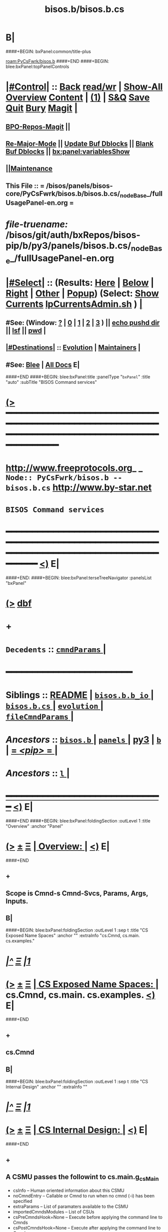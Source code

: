 * B|
####+BEGIN: bxPanel:common/title-plus
#+title: bisos.b/bisos.b.cs
#+roam_tags: branch
#+roam_key: PyCsFwrk/bisos.b/bisos.b.cs
[[roam:PyCsFwrk/bisos.b]]
####+END
####+BEGIN: blee:bxPanel:topPanelControls
*  [[elisp:(org-cycle)][|#Control|]] :: [[elisp:(blee:bnsm:menu-back)][Back]] [[elisp:(toggle-read-only)][read/wr]] | [[elisp:(show-all)][Show-All]]  [[elisp:(org-shifttab)][Overview]]  [[elisp:(progn (org-shifttab) (org-content))][Content]] | [[elisp:(delete-other-windows)][(1)]] | [[elisp:(progn (save-buffer) (kill-buffer))][S&Q]] [[elisp:(save-buffer)][Save]] [[elisp:(kill-buffer)][Quit]] [[elisp:(bury-buffer)][Bury]]  [[elisp:(magit)][Magit]]  [[elisp:(org-cycle)][| ]]
**  [[elisp:(bap:magit:bisos:current-bpo-repos/visit)][BPO-Repos-Magit]] ||
**  [[elisp:(blee:buf:re-major-mode)][Re-Major-Mode]] ||  [[elisp:(org-dblock-update-buffer-bx)][Update Buf Dblocks]] || [[elisp:(org-dblock-bx-blank-buffer)][Blank Buf Dblocks]] || [[elisp:(bx:panel:variablesShow)][bx:panel:variablesShow]]
**  [[elisp:(blee:menu-sel:comeega:maintenance:popupMenu)][||Maintenance]]
**  This File :: *= /bisos/panels/bisos-core/PyCsFwrk/bisos.b/bisos.b.cs/_nodeBase_/fullUsagePanel-en.org =*
* /file-truename:/  /bisos/git/auth/bxRepos/bisos-pip/b/py3/panels/bisos.b.cs/_nodeBase_/fullUsagePanel-en.org
*  [[elisp:(org-cycle)][|#Select|]]  :: (Results: [[elisp:(blee:bnsm:results-here)][Here]] | [[elisp:(blee:bnsm:results-split-below)][Below]] | [[elisp:(blee:bnsm:results-split-right)][Right]] | [[elisp:(blee:bnsm:results-other)][Other]] | [[elisp:(blee:bnsm:results-popup)][Popup]]) (Select:  [[elisp:(lsip-local-run-command "lpCurrentsAdmin.sh -i currentsGetThenShow")][Show Currents]]  [[elisp:(lsip-local-run-command "lpCurrentsAdmin.sh")][lpCurrentsAdmin.sh]] ) [[elisp:(org-cycle)][| ]]
**  #See:  (Window: [[elisp:(blee:bnsm:results-window-show)][?]] | [[elisp:(blee:bnsm:results-window-set 0)][0]] | [[elisp:(blee:bnsm:results-window-set 1)][1]] | [[elisp:(blee:bnsm:results-window-set 2)][2]] | [[elisp:(blee:bnsm:results-window-set 3)][3]] ) || [[elisp:(lsip-local-run-command-here "echo pushd dest")][echo pushd dir]] || [[elisp:(lsip-local-run-command-here "lsf")][lsf]] || [[elisp:(lsip-local-run-command-here "pwd")][pwd]] |
**  [[elisp:(org-cycle)][|#Destinations|]] :: [[Evolution]] | [[Maintainers]]  [[elisp:(org-cycle)][| ]]
**  #See:  [[elisp:(bx:bnsm:top:panel-blee)][Blee]] | [[elisp:(bx:bnsm:top:panel-listOfDocs)][All Docs]]  E|
####+END
####+BEGIN: blee:bxPanel:title :panelType "=bxPanel=" :title "auto" :subTitle "BISOS Command services"
* [[elisp:(show-all)][(>]] ━━━━━━━━━━━━━━━━━━━━━━━━━━━━━━━━━━━━━━━━━━━━━━━━━━━━━━━━━━━━━━━━━━━━━━━━━━━━━━━━━━━━━━━━━━━━━━━━━
*   [[img-link:file:/bisos/blee/env/images/fpfByStarElipseTop-50.png][http://www.freeprotocols.org]]_ _   ~Node:: PyCsFwrk/bisos.b -- bisos.b.cs~   [[img-link:file:/bisos/blee/env/images/fpfByStarElipseBottom-50.png][http://www.by-star.net]]
*                                              ~BISOS Command services~
* ━━━━━━━━━━━━━━━━━━━━━━━━━━━━━━━━━━━━━━━━━━━━━━━━━━━━━━━━━━━━━━━━━━━━━━━━━━━━━━━━━━━━━━━━━━━━━  [[elisp:(org-shifttab)][<)]] E|
####+END:
####+BEGIN: blee:bxPanel:terseTreeNavigator :panelsList "bxPanel"
* [[elisp:(show-all)][(>]] [[elisp:(describe-function 'org-dblock-write:blee:bxPanel:terseTreeNavigator)][dbf]]
* +
*   =Decedents=  :: [[elisp:(blee:bnsm:panel-goto "/l/pip/b/py3/panels/bisos.b/bisos.b.cs/cmndParams/_nodeBase_")][ =cmndParams= ]] *|*
*                                        *━━━━━━━━━━━━━━━━━━━━━━━━*
*   *Siblings*   :: [[elisp:(blee:bnsm:panel-goto "/l/pip/b/py3/panels/bisos.b/README")][README]] *|* [[elisp:(blee:bnsm:panel-goto "/l/pip/b/py3/panels/bisos.b/bisos.b.b_io/_nodeBase_")][ =bisos.b.b_io= ]] *|* [[elisp:(blee:bnsm:panel-goto "/l/pip/b/py3/panels/bisos.b/bisos.b.cs/_nodeBase_")][ =bisos.b.cs= ]] *|* [[elisp:(blee:bnsm:panel-goto "/l/pip/b/py3/panels/bisos.b/evolution/_nodeBase_")][ =evolution= ]] *|* [[elisp:(blee:bnsm:panel-goto "/l/pip/b/py3/panels/bisos.b/fileCmndParams/_nodeBase_")][ =fileCmndParams= ]] *|*
*   /Ancestors/  :: [[elisp:(blee:bnsm:panel-goto "//l/pip/b/py3/panels/bisos.b/_nodeBase_")][ =bisos.b= ]] *|* [[elisp:(dired "//l/pip/b/py3/panels")][ ~panels~ ]] *|* [[elisp:(blee:bnsm:panel-goto "//l/pip/b/py3")][py3]] *|* [[elisp:(blee:bnsm:panel-goto "//l/pip/b/_nodeBase_")][ =b= ]] *|* [[elisp:(blee:bnsm:panel-goto "//l/pip/_nodeBase_")][ = /<pip>/ = ]] *|*
*   /Ancestors/  :: [[elisp:(dired "//l")][ ~l~ ]] *|*
*                                   _━━━━━━━━━━━━━━━━━━━━━━━━━━━━━━_                          [[elisp:(org-shifttab)][<)]] E|
####+END
####+BEGIN: blee:bxPanel:foldingSection :outLevel 1 :title "Overview" :anchor "Panel"
* [[elisp:(show-all)][(>]]  _[[elisp:(blee:menu-sel:outline:popupMenu)][±]]_  _[[elisp:(blee:menu-sel:navigation:popupMenu)][Ξ]]_       [[elisp:(outline-show-subtree+toggle)][| *Overview:* |]] <<Panel>>   [[elisp:(org-shifttab)][<)]] E|
####+END
** +
** Scope is Cmnd-s Cmnd-Svcs, Params, Args, Inputs.
** B|
####+BEGIN: blee:bxPanel:foldingSection :outLevel 1 :sep t :title "CS Exposed Name Spaces" :anchor "" :extraInfo "cs.Cmnd, cs.main. cs.examples."
* /[[elisp:(beginning-of-buffer)][|^]]  [[elisp:(blee:menu-sel:navigation:popupMenu)][Ξ]] [[elisp:(delete-other-windows)][|1]]/
* [[elisp:(show-all)][(>]]  _[[elisp:(blee:menu-sel:outline:popupMenu)][±]]_  _[[elisp:(blee:menu-sel:navigation:popupMenu)][Ξ]]_       [[elisp:(outline-show-subtree+toggle)][| *CS Exposed Name Spaces:* |]]  cs.Cmnd, cs.main. cs.examples.  [[elisp:(org-shifttab)][<)]] E|
####+END
** +
** cs.Cmnd
** B|
####+BEGIN: blee:bxPanel:foldingSection :outLevel 1 :sep t :title "CS Internal Design" :anchor "" :extraInfo ""
* /[[elisp:(beginning-of-buffer)][|^]]  [[elisp:(blee:menu-sel:navigation:popupMenu)][Ξ]] [[elisp:(delete-other-windows)][|1]]/
* [[elisp:(show-all)][(>]]  _[[elisp:(blee:menu-sel:outline:popupMenu)][±]]_  _[[elisp:(blee:menu-sel:navigation:popupMenu)][Ξ]]_       [[elisp:(outline-show-subtree+toggle)][| *CS Internal Design:* |]]    [[elisp:(org-shifttab)][<)]] E|
####+END
** +
** A CSMU passes the followint to cs.main.g_csMain
- csInfo -- Human oriented information about this CSMU
- noCmndEntry -- Callable or Cmnd to run when no cmnd (-i) has been specified
- extraParams -- List of paramaters available to the CSMU
- importedCmndsModules -- List of CSUs
- csPreCmndsHook=None -- Execute before applying the command line to Cmnds
- csPostCmndsHook=None -- Execute after applying the command line to Cmnds
** cs.main.g_csMain (Current Implementation)
- Invoked classedCmndsDict(importedCmndsModules)
** cs.main.g_csMain (Evolution, ToDos)
- Parse the command line and set logging level so that logs can be used in classedCmndsDict
** cs.G_mainWithClass  Applies command line to Cmnds
** B|
####+BEGIN: blee:bxPanel:foldingSection :outLevel 1 :sep t :title "Types Of Cmnds Inputs" :anchor "" :extraInfo ""
* /[[elisp:(beginning-of-buffer)][|^]]  [[elisp:(blee:menu-sel:navigation:popupMenu)][Ξ]] [[elisp:(delete-other-windows)][|1]]/
* [[elisp:(show-all)][(>]]  _[[elisp:(blee:menu-sel:outline:popupMenu)][±]]_  _[[elisp:(blee:menu-sel:navigation:popupMenu)][Ξ]]_       [[elisp:(outline-show-subtree+toggle)][| *Types Of Cmnds Inputs:* |]]    [[elisp:(org-shifttab)][<)]] E|
####+END
** +
** cmndParams:
** cmndArgs:
** stdIn:
** pyPars: (PyInvokations)
** rtInv:
** cmndOutcome: Perhaps as outcome of a previous operation
** B|
####+BEGIN: blee:bxPanel:foldingSection :outLevel 1 :sep t :title "Cmnd Invokation Origins" :anchor "" :extraInfo ""
* /[[elisp:(beginning-of-buffer)][|^]]  [[elisp:(blee:menu-sel:navigation:popupMenu)][Ξ]] [[elisp:(delete-other-windows)][|1]]/
* [[elisp:(show-all)][(>]]  _[[elisp:(blee:menu-sel:outline:popupMenu)][±]]_  _[[elisp:(blee:menu-sel:navigation:popupMenu)][Ξ]]_       [[elisp:(outline-show-subtree+toggle)][| *Cmnd Invokation Origins:* |]]    [[elisp:(org-shifttab)][<)]] E|
####+END

b:py3:cs:cmnd/classHead Params:


When <extent==default no code is provided for args verification
When <extent==verify code is provided verify cmndArgs

When <ro==cli (default), ro Cmnd invocation is permitted and no code is added
When <ro==noCli there will be a class variable    rtInvConstraints = cs.rtInvoker.RtInvoker.new_noRo()
When <ro==cli+py An extra roSapPath=None is added as a pyInv and code is provided to process it
When <ro==py  is same as cli+py plus <ro=noCli

|--------+------------+----------------------------------------------------------------------------------------|
| Params | Value      | Comments                                                                               |
|        | Default    |                                                                                        |
|--------+------------+----------------------------------------------------------------------------------------|
| extent | *no*         | default no code is provided for args verification                                      |
| extent | verify     | code is provided verify cmndArgs                                                       |
|--------+------------+----------------------------------------------------------------------------------------|
| ro     | <<cli>> *d*  | ro Cmnd invocation is permitted and no code is added                                   |
| ro     | <<noCli>>  | there will be a class variable    rtInvConstraints = cs.rtInvoker.RtInvoker.new_noRo() |
| ro     | <<cli+py>> | An extra roSapPath=None is added as a pyInv and code is provided to process it         |
| ro     | <<py>>     | is same as cli+py plus <ro=noCli                                                       |
|--------+------------+----------------------------------------------------------------------------------------|


|-----------------+-------+-------------+----------+---------+----------|
| Command Type    | :ro   | Constraints | In Pars  | Outcome | Comments |
|                 | "xxx" |             | Origin   |         |          |
|-----------------+-------+-------------+----------+---------+----------|
| [[1.A Direct Cli]]  | [[cli]]   |             | stdin    |         |          |
| [[1.B Direct Py]]   | cli   |             | cmndArgs |         |          |
| [[2.A Remote Cli]]  |       | new_noRo()  | stdin    |         |          |
| [[2.A Remote Py]]   | py    |             | stdin    |         |          |
| [[3.A Remote Perf]] | noCli |             | stdin    |         |          |
|-----------------+-------+-------------+----------+---------+----------|

| Cmnd Prfix | :ro   | Constraints | Comments                        |
|------------+-------+-------------+---------------------------------|
| perf_      | noCli | new_noRo()  | Only Runs on Performer Side     |
| inv_       | noCli | new_noRo()  | Only runs on invoker Side       |
| ro_        | cli   |             | RO Invokes + Performer Side     |
| roPyInv_   | noCli |             | Invokes at specified  Performer |
| roPyPerf_  | py    | new_noRo()  | Provides PyCmnd at roSapPath    |


** +
** A Cmnd can be invoked (originated) from any of the following sources:
** 1) Direct invocation executes within the process of the invoker.
** 2) Remote invocation results in remote-execution.
** 3) Remote performance.
** ---------
** <<1.A Direct CLI>> Command-Line:
*** From cs.main.xx
*** rtInv:
*** cmndOutcome: blank or previous inv
*** pars, args and stdin
** <<1.B Direct Py>> Invokation:
*** From A function: with fresh rtInv and fresh cmndOutcome
*** From A Cmnd: with existing rtInv and existing cmndOutcome
** <<2.A Remote CLI>> /Command-Line: Based on specified SAP
*** From cs.main.yy
*** rtInv:
*** cmndOutcome: blank or previous inv
*** pars, args and stdin
** <<2.B Remote Py>> Invokation:
*** From A function: with fresh rtInv and fresh cmndOutcome
*** From A Cmnd: with existing rtInv and existing cmndOutcome
** <<3.A Remote Perf>>
*** Similar to 1.A) but when pars,args, stdin is received through RPyC
** B|
####+BEGIN: blee:bxPanel:foldingSection :outLevel 1 :sep t :title "CsParam (param.py), FileParam (fp.py), fpIf.py, FpCsParam" :anchor "" :extraInfo "Config Management Design"
* /[[elisp:(beginning-of-buffer)][|^]]  [[elisp:(blee:menu-sel:navigation:popupMenu)][Ξ]] [[elisp:(delete-other-windows)][|1]]/
* [[elisp:(show-all)][(>]]  _[[elisp:(blee:menu-sel:outline:popupMenu)][±]]_  _[[elisp:(blee:menu-sel:navigation:popupMenu)][Ξ]]_       [[elisp:(outline-show-subtree+toggle)][| *CsParam (param.py), FileParam (fp.py), fpIf.py, FpCsParam:* |]]  Config Management Design  [[elisp:(org-shifttab)][<)]] E|
####+END
** +
** CsParam-s and FileParam-s are independent concepts which can be combined.
** ------ ~CmndParam~-s b.cs.param.CmndParam --------
** Map to argparse.
** Are of two types: 1) CsSysParams, 2) CsCmndParams.
** CsSysParams apply to CsMain and can control behaviour of any Cmnd. Examples are --verbose
** CsCmndParams apply to Cmnd classes.
** CmndParams can be hierarchical -- Not implemeted yet. Not sure if we should implement  --if:lan:ipAddr=xx
** ------ ~FileParam~-s b.fp --------
** A fpBase+fpName+fto+fpEncType+fpValue+fpAttrs
** fpBase: is a fileSysBasePath.
** fpName: is at fileSysBasePath/fpName
** fto: Every fileSysBasePath/fpName is a File-Tree-Object
** fpEncType: clearText or encripted
** fpValue: current value of fpName
** fpAttrs: other fileVariables in fpName directory related to it. description, limitation
** ------ ~FpCsParam~-s b.fpIf.FpCsParam --------** ------ FpCsParam-s b.fpIf.FpCsParam --------
** FpCsParam is a Class of pointing to FileParam an d
** FpCsParam has a fileParam attribute as an instance of FileParam and a cmndParam as instance of CmndParam
** fps_manifestDict points to FpCsParam.
** ------ ~FpCmndParamsBase~ b.fpIf.FpCsBase Abstract Class --------
** Combines  fpsBase+FpCsParam-definitions+fps_manifest
** Instantiated with fpsBase
** is also a FILE_TreeObject
** Includes fps_manifest.
** fps_manifest is a dict with key as FpCsParam-name and value as either "FpCsParam" or "base"
** When fps_manifest indicates that FpCsParam-name is a base, points to FpCsSubBase
** Params of FpCsSubBase are accessed with get/set/fetch  using subBase:subSubBase cmnd args syntax
** ------ Usage Of FpCsBase Abstract Class For ~Configuration And Secrets Management~ --------
** SubClass FpCsBase in your own context. Add, custom base selection machinary
** Map custom base selection machinary to fpsBasePath in combination with cls name and use fpIf cmnds.
** Create additional SubClass FpCsBase as subBases and chain them together.
** Manage the parameters with -i setParam subBase:subSubBase:paramName=paramValue syntax perhaps all in one place
** B|
####+BEGIN: blee:bxPanel:foldingSection :outLevel 1 :sep t :title "Document Plan" :anchor "" :extraInfo "Python Command Services"
* /[[elisp:(beginning-of-buffer)][|^]]  [[elisp:(blee:menu-sel:navigation:popupMenu)][Ξ]] [[elisp:(delete-other-windows)][|1]]/
* [[elisp:(show-all)][(>]]  _[[elisp:(blee:menu-sel:outline:popupMenu)][±]]_  _[[elisp:(blee:menu-sel:navigation:popupMenu)][Ξ]]_       [[elisp:(outline-show-subtree+toggle)][| *Document Plan:* |]]  Python Command Services  [[elisp:(org-shifttab)][<)]] E|
####+END
** +
** Python Command Services -- A Framework For Abstraction Of Expectation-Complete-Operations
** Package it with existing docs. Other Doc being:
** metaROS (Remote Operations Services) --- Models, Strategies And Tools
** B|
####+BEGIN: blee:bxPanel:foldingSection :outLevel 0 :sep t :title "Services -- Remote Operation" :anchor "" :extraInfo "rpyc"
* /[[elisp:(beginning-of-buffer)][|^]]  [[elisp:(blee:menu-sel:navigation:popupMenu)][Ξ]] [[elisp:(delete-other-windows)][|1]]/
* [[elisp:(show-all)][(>]]  _[[elisp:(blee:menu-sel:outline:popupMenu)][±]]_  _[[elisp:(blee:menu-sel:navigation:popupMenu)][Ξ]]_     [[elisp:(outline-show-subtree+toggle)][| _Services -- Remote Operation_: |]]  rpyc  [[elisp:(org-shifttab)][<)]] E|
####+END
** +
** -B|
####+BEGIN: blee:bxPanel:foldingSection :outLevel 1 :sep t :title "ROSAP Path Structure" :anchor "" :extraInfo ""
* /[[elisp:(beginning-of-buffer)][|^]]  [[elisp:(blee:menu-sel:navigation:popupMenu)][Ξ]] [[elisp:(delete-other-windows)][|1]]/
* [[elisp:(show-all)][(>]]  _[[elisp:(blee:menu-sel:outline:popupMenu)][±]]_  _[[elisp:(blee:menu-sel:navigation:popupMenu)][Ξ]]_       [[elisp:(outline-show-subtree+toggle)][| *ROSAP Path Structure:* |]]    [[elisp:(org-shifttab)][<)]] E|
####+END

Base For File parameters

|------------------------+-----------+---------------+-----------------------------------------|
| Rel Base Path          | Purpose   | Example       | Comments                                |
|------------------------+-----------+---------------+-----------------------------------------|
| /bisos/var/cs/ro/sap   | Path Base |               | Outside of BISOS,  /var/bisos/cs/ro/sap |
| rosmu (cs main module) | Selector  | csExamples.cs | Any registered cs                       |
| perfName               | Selector  | PML-1006      | In BISOS, container name                |
| perfModel              | Selector  | rpyc          | model of performer -- later Swager      |
| rosmuSel               |           | default       | Other instance of rosmu on performer    |
|------------------------+-----------+---------------+-----------------------------------------|

List of File Parameters

|--------------------+-------------+---------------+----------------------------------------------------------|
| FileParameter Name | Typing      | Example       | Comments                                                 |
|--------------------+-------------+---------------+----------------------------------------------------------|
| perfIpAddr         | IP-Addr     | 127.0.0.1     | In BISOS, container                                      |
| perfPortNu         | integer     | 100001        | /bisos/control/services -- corresponding to rosmu/csMain |
| accessControl      | placeholder | placeholder   | placeholder                                              |
| perfModel          | string      | rpyc          | in 2022, rpyc is your only choice                        |
| perfName           | string      | PML-1006      | See above                                                |
| rosmu              | string      | csExamples.cs | See above                                                |
| rosmuSel           | string      | default       | See above                                                |
|--------------------+-------------+---------------+----------------------------------------------------------|

####+BEGIN: blee:bxPanel:separator :outLevel 1
* /[[elisp:(beginning-of-buffer)][|^]] [[elisp:(blee:menu-sel:navigation:popupMenu)][==]] [[elisp:(delete-other-windows)][|1]]/
####+END
####+BEGIN: blee:bxPanel:evolution
* [[elisp:(show-all)][(>]] [[elisp:(describe-function 'org-dblock-write:blee:bxPanel:evolution)][dbf]]
*                                   _━━━━━━━━━━━━━━━━━━━━━━━━━━━━━━_
* [[elisp:(show-all)][|n]]  _[[elisp:(blee:menu-sel:outline:popupMenu)][±]]_  _[[elisp:(blee:menu-sel:navigation:popupMenu)][Ξ]]_     [[elisp:(org-cycle)][| *Maintenance:* | ]]  [[elisp:(blee:menu-sel:agenda:popupMenu)][||Agenda]]  <<Evolution>>  [[elisp:(org-shifttab)][<)]] E|
####+END
####+BEGIN: blee:bxPanel:foldingSection :outLevel 2 :title "Notes, Ideas, Tasks, Agenda" :anchor "Tasks"
** [[elisp:(show-all)][(>]]  _[[elisp:(blee:menu-sel:outline:popupMenu)][±]]_  _[[elisp:(blee:menu-sel:navigation:popupMenu)][Ξ]]_       [[elisp:(outline-show-subtree+toggle)][| /Notes, Ideas, Tasks, Agenda:/ |]] <<Tasks>>   [[elisp:(org-shifttab)][<)]] E|
####+END
*** TODO Some Idea
####+BEGIN: blee:bxPanel:evolutionMaintainers
** [[elisp:(show-all)][(>]] [[elisp:(describe-function 'org-dblock-write:blee:bxPanel:evolutionMaintainers)][dbf]]
** [[elisp:(show-all)][|n]]  _[[elisp:(blee:menu-sel:outline:popupMenu)][±]]_  _[[elisp:(blee:menu-sel:navigation:popupMenu)][Ξ]]_       [[elisp:(org-cycle)][| /Bug Reports, Development Team:/ | ]]  <<Maintainers>>
***  Problem Report                       ::   [[elisp:(find-file "")][Send debbug Email]]
***  Maintainers                          ::   [[bbdb:Mohsen.*Banan]]  :: http://mohsen.1.banan.byname.net  E|
####+END
* B|
####+BEGIN: blee:bxPanel:footerPanelControls
* [[elisp:(show-all)][(>]] ━━━━━━━━━━━━━━━━━━━━━━━━━━━━━━━━━━━━━━━━━━━━━━━━━━━━━━━━━━━━━━━━━━━━━━━━━━━━━━━━━━━━━━━━━━━━━━━━━
* /Footer Controls/ ::  [[elisp:(blee:bnsm:menu-back)][Back]]  [[elisp:(toggle-read-only)][toggle-read-only]]  [[elisp:(show-all)][Show-All]]  [[elisp:(org-shifttab)][Cycle Glob Vis]]  [[elisp:(delete-other-windows)][1 Win]]  [[elisp:(save-buffer)][Save]]   [[elisp:(kill-buffer)][Quit]]  [[elisp:(org-shifttab)][<)]] E|
####+END
####+BEGIN: blee:bxPanel:footerOrgParams
* [[elisp:(show-all)][(>]] [[elisp:(describe-function 'org-dblock-write:blee:bxPanel:footerOrgParams)][dbf]]
* [[elisp:(show-all)][|n]]  _[[elisp:(blee:menu-sel:outline:popupMenu)][±]]_  _[[elisp:(blee:menu-sel:navigation:popupMenu)][Ξ]]_     [[elisp:(org-cycle)][| *= Org-Mode Local Params: =* | ]]
#+STARTUP: overview
#+STARTUP: lognotestate
#+STARTUP: inlineimages
#+SEQ_TODO: TODO WAITING DELEGATED | DONE DEFERRED CANCELLED
#+TAGS: @desk(d) @home(h) @work(w) @withInternet(i) @road(r) call(c) errand(e)
#+CATEGORY: N:bisos.b.cs

####+END
####+BEGIN: blee:bxPanel:footerEmacsParams :primMode "org-mode"
* [[elisp:(show-all)][(>]] [[elisp:(describe-function 'org-dblock-write:blee:bxPanel:footerEmacsParams)][dbf]]
* [[elisp:(show-all)][|n]]  _[[elisp:(blee:menu-sel:outline:popupMenu)][±]]_  _[[elisp:(blee:menu-sel:navigation:popupMenu)][Ξ]]_     [[elisp:(org-cycle)][| *= Emacs Local Params: =* | ]]
# Local Variables:
# eval: (setq-local ~selectedSubject "noSubject")
# eval: (setq-local ~primaryMajorMode 'org-mode)
# eval: (setq-local ~blee:panelUpdater nil)
# eval: (setq-local ~blee:dblockEnabler nil)
# eval: (setq-local ~blee:dblockController "interactive")
# eval: (img-link-overlays)
# eval: (set-fill-column 115)
# eval: (blee:fill-column-indicator/enable)
# eval: (bx:load-file:ifOneExists "./panelActions.el")
# End:

####+END
